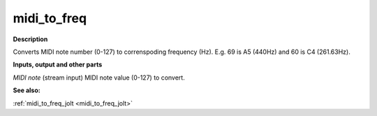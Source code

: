 midi_to_freq
============

.. _midi_to_freq:

**Description**

Converts MIDI note number (0-127) to correnspoding frequency (Hz). E.g. 69 is A5 (440Hz) and 60 is C4 (261.63Hz).

**Inputs, output and other parts**

*MIDI note* (stream input) MIDI note value (0-127) to convert.

**See also:**

:ref:`midi_to_freq_jolt <midi_to_freq_jolt>`

